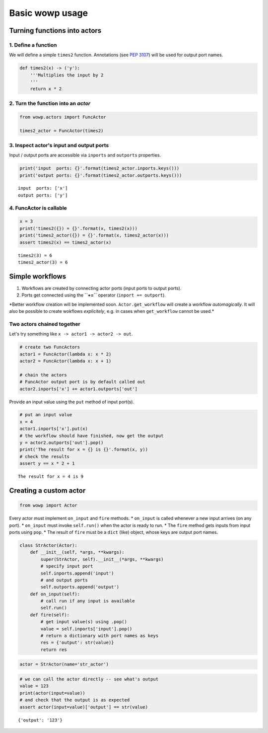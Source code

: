 
Basic wowp usage
================

Turning functions into actors
-----------------------------

1. Define a function
~~~~~~~~~~~~~~~~~~~~

We will define a simple ``times2`` function. Annotations (see `PEP
3107 <https://www.python.org/dev/peps/pep-3107/>`__) will be used for
output port names.

.. code:: python

    def times2(x) -> ('y'):
        '''Multiplies the input by 2
        '''
        return x * 2

2. Turn the function into an *actor*
~~~~~~~~~~~~~~~~~~~~~~~~~~~~~~~~~~~~

.. code:: python

    from wowp.actors import FuncActor
    
    times2_actor = FuncActor(times2)

3. Inspect actor's input and output ports
~~~~~~~~~~~~~~~~~~~~~~~~~~~~~~~~~~~~~~~~~

Input / output ports are accessible via ``inports`` and ``outports``
properties.

.. code:: python

    print('input  ports: {}'.format(times2_actor.inports.keys()))
    print('output ports: {}'.format(times2_actor.outports.keys()))


.. parsed-literal::

    input  ports: ['x']
    output ports: ['y']
    

4. FuncActor is callable
~~~~~~~~~~~~~~~~~~~~~~~~

.. code:: python

    x = 3
    print('times2({}) = {}'.format(x, times2(x)))
    print('times2_actor({}) = {}'.format(x, times2_actor(x)))
    assert times2(x) == times2_actor(x)


.. parsed-literal::

    times2(3) = 6
    times2_actor(3) = 6
    

Simple workflows
----------------

1. Workflows are created by connecting actor ports (input ports to
   output ports).
2. Ports get connected using the **``+=``** operator
   (``inport += outport``).

\*Better workflow creation will be implemented soon.
``Actor.get_workflow`` will create a workflow *automagically*. It will
also be possible to create wokflows *explicitely*, e.g. in cases when
``get_workflow`` cannot be used.\*

Two actors chained together
~~~~~~~~~~~~~~~~~~~~~~~~~~~

Let's try something like ``x -> actor1 -> actor2 -> out``.

.. code:: python

    # create two FuncActors
    actor1 = FuncActor(lambda x: x * 2)
    actor2 = FuncActor(lambda x: x + 1)
    
    # chain the actors
    # FuncActor output port is by default called out
    actor2.inports['x'] += actor1.outports['out']

Provide an input value using the ``put`` method of input port(s).

.. code:: python

    # put an input value
    x = 4
    actor1.inports['x'].put(x)
    # the workflow should have finished, now get the output
    y = actor2.outports['out'].pop()
    print('The result for x = {} is {}'.format(x, y))
    # check the results
    assert y == x * 2 + 1


.. parsed-literal::

    The result for x = 4 is 9
    

Creating a custom actor
-----------------------

.. code:: python

    from wowp import Actor

Every actor must implement ``on_input`` and ``fire`` methods. \*
``on_input`` is called whenever a new input arrives (on any port). \*
``on_input`` must invoke ``self.run()`` when the actor is ready to run.
\* The ``fire`` method gets inputs from input ports using ``pop``. \*
The result of ``fire`` must be a ``dict`` (like) object, whose keys are
output port names.

.. code:: python

    class StrActor(Actor):
        def __init__(self, *args, **kwargs):
            super(StrActor, self).__init__(*args, **kwargs)
            # specify input port
            self.inports.append('input')
            # and output ports
            self.outports.append('output')
        def on_input(self):
            # call run if any input is available
            self.run()
        def fire(self):
            # get input value(s) using .pop()
            value = self.inports['input'].pop()
            # return a dictionary with port names as keys
            res = {'output': str(value)}
            return res

.. code:: python

    actor = StrActor(name='str_actor')

.. code:: python

    # we can call the actor directly -- see what's output
    value = 123
    print(actor(input=value))
    # and check that the output is as expected
    assert actor(input=value)['output'] == str(value)


.. parsed-literal::

    {'output': '123'}
    
